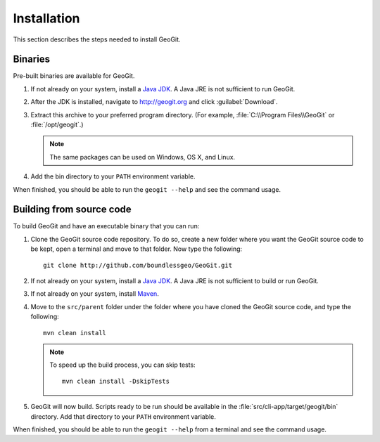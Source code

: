 .. _installing:

Installation
=============

This section describes the steps needed to install GeoGit.

Binaries
--------

Pre-built binaries are available for GeoGit.

#. If not already on your system, install a `Java JDK <http://www.oracle.com/technetwork/java/javase/downloads/jdk7-downloads-1880260.html>`_. A Java JRE is not sufficient to run GeoGit.

#. After the JDK is installed, navigate to http://geogit.org and click :guilabel:`Download`.

#. Extract this archive to your preferred program directory. (For example, :file:`C:\\Program Files\\GeoGit` or :file:`/opt/geogit`.) 

   .. note:: The same packages can be used on Windows, OS X, and Linux.

#. Add the bin directory to your ``PATH`` environment variable.

When finished, you should be able to run the ``geogit --help`` and see the command usage.

Building from source code
-------------------------

To build GeoGit and have an executable binary that you can run:

#. Clone the GeoGit source code repository. To do so, create a new folder where you want the GeoGit source code to be kept, open a terminal and move to that folder. Now type the following::

	   git clone http://github.com/boundlessgeo/GeoGit.git

#. If not already on your system, install a `Java JDK <http://www.oracle.com/technetwork/java/javase/downloads/jdk7-downloads-1880260.html>`_. A Java JRE is not sufficient to build or run GeoGit.

#. If not already on your system, install `Maven <http://maven.apache.org/download.cgi>`_.

#. Move to the ``src/parent`` folder under the folder where you have cloned the GeoGit source code, and type the following::

	   mvn clean install

   .. note:: To speed up the build process, you can skip tests:

             ::

               mvn clean install -DskipTests

#. GeoGit will now build. Scripts ready to be run should be available in the :file:`src/cli-app/target/geogit/bin` directory. Add that directory to your ``PATH`` environment variable.

When finished, you should be able to run the ``geogit --help`` from a terminal and see the command usage.
